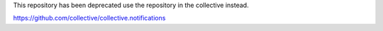 This repository has been deprecated use the repository in the collective instead.

https://github.com/collective/collective.notifications